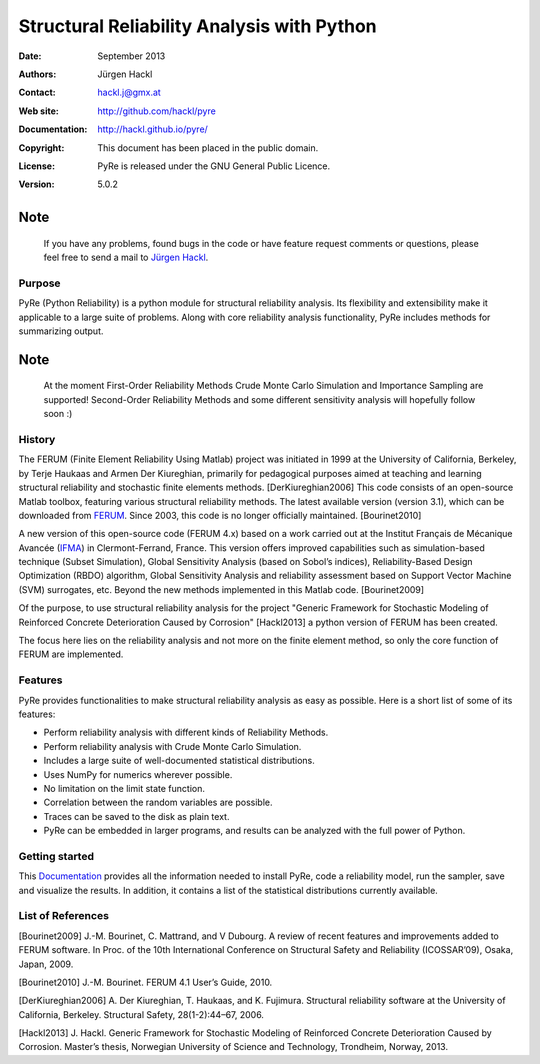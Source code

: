 *******************************************
Structural Reliability Analysis with Python
*******************************************

:Date: September 2013
:Authors: Jürgen Hackl
:Contact: hackl.j@gmx.at
:Web site: http://github.com/hackl/pyre
:Documentation: http://hackl.github.io/pyre/
:Copyright: This document has been placed in the public domain.
:License: PyRe is released under the GNU General Public Licence.
:Version: 5.0.2


Note
----

   If you have any problems, found bugs in the code or have feature request
   comments or questions, please feel free to send a mail to `Jürgen Hackl`_.


.. _`Jürgen Hackl`: hackl.j@gmx.at



Purpose
=======

PyRe (Python Reliability) is a python module for structural reliability
analysis. Its flexibility and extensibility make it applicable to a large
suite of problems. Along with core reliability analysis functionality, PyRe
includes methods for summarizing output.

Note
----

   At the moment First-Order Reliability Methods Crude Monte Carlo Simulation
   and Importance Sampling are supported! Second-Order Reliability Methods and
   some different sensitivity analysis will hopefully follow soon :)



History
=======

The FERUM (Finite Element Reliability Using Matlab) project was initiated in
1999 at the University of California, Berkeley, by Terje Haukaas and Armen Der
Kiureghian, primarily for pedagogical purposes aimed at teaching and learning
structural reliability and stochastic finite elements methods. [DerKiureghian2006]
This code consists of an open-source Matlab toolbox, featuring various
structural reliability methods. The latest available version (version 3.1),
which can be downloaded from `FERUM`_. Since 2003, this code is no longer
officially maintained. [Bourinet2010]

A new version of this open-source code (FERUM 4.x) based on a work carried out
at the Institut Français de Mécanique Avancée (`IFMA`_) in Clermont-Ferrand,
France. This version offers improved capabilities such as simulation-based
technique (Subset Simulation), Global Sensitivity Analysis (based on Sobol’s
indices), Reliability-Based Design Optimization (RBDO) algorithm, Global
Sensitivity Analysis and reliability assessment based on Support Vector
Machine (SVM) surrogates, etc. Beyond the new methods implemented in this
Matlab code. [Bourinet2009]

Of the purpose, to use structural reliability analysis for the project
"Generic Framework for Stochastic Modeling of Reinforced Concrete
Deterioration Caused by Corrosion" [Hackl2013] a python version of FERUM has
been created.


The focus here lies on the reliability analysis and not more on the finite
element method, so only the core function of FERUM are implemented.



Features
========

PyRe provides functionalities to make structural reliability analysis as easy
as possible. Here is a short list of some of its features:

* Perform reliability analysis with different kinds of Reliability Methods.

* Perform reliability analysis with Crude Monte Carlo Simulation.

* Includes a large suite of well-documented statistical distributions.

* Uses NumPy for numerics wherever possible.

* No limitation on the limit state function.

* Correlation between the random variables are possible.

* Traces can be saved to the disk as plain text.

* PyRe can be embedded in larger programs, and results can be analyzed
  with the full power of Python.


Getting started
===============

This `Documentation`_ provides all the information needed to install PyRe, code a
reliability model, run the sampler, save and visualize the results. In
addition, it contains a list of the statistical distributions currently
available.

.. _`Documentation`: http://hackl.github.io/pyre/

.. _`FERUM`: http://www.ce.berkeley.edu/projects/ferum/

.. _`IFMA`: http://www.ifma.fr/Recherche/Labos/FERUM


List of References
==================

[Bourinet2009] J.-M. Bourinet, C. Mattrand, and V Dubourg. A review of recent features and improvements added to FERUM software. In Proc. of the 10th International Conference on Structural Safety and Reliability (ICOSSAR’09), Osaka, Japan, 2009.

[Bourinet2010] J.-M. Bourinet. FERUM 4.1 User’s Guide, 2010.

[DerKiureghian2006] A. Der Kiureghian, T. Haukaas, and K. Fujimura. Structural reliability software at the University of California, Berkeley. Structural Safety, 28(1-2):44–67, 2006.

[Hackl2013] J. Hackl. Generic Framework for Stochastic Modeling of Reinforced Concrete Deterioration Caused by Corrosion. Master’s thesis, Norwegian University of Science and Technology, Trondheim, Norway, 2013.
